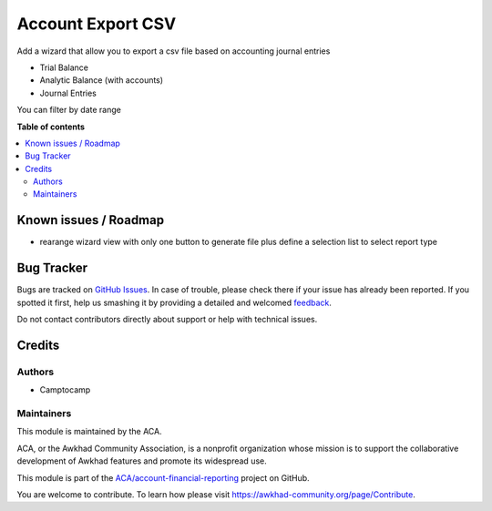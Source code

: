 ==================
Account Export CSV
==================

.. !!!!!!!!!!!!!!!!!!!!!!!!!!!!!!!!!!!!!!!!!!!!!!!!!!!!
   !! This file is generated by oca-gen-addon-readme !!
   !! changes will be overwritten.                   !!
   !!!!!!!!!!!!!!!!!!!!!!!!!!!!!!!!!!!!!!!!!!!!!!!!!!!!

.. |badge1| image:: https://img.shields.io/badge/maturity-Beta-yellow.png
    :target: https://awkhad-community.org/page/development-status
    :alt: Beta
.. |badge2| image:: https://img.shields.io/badge/licence-AGPL--3-blue.png
    :target: http://www.gnu.org/licenses/agpl-3.0-standalone.html
    :alt: License: AGPL-3
.. |badge3| image:: https://img.shields.io/badge/github-ACA%2Faccount--financial--reporting-lightgray.png?logo=github
    :target: https://github.com/ACA/account-financial-reporting/tree/12.0/account_export_csv
    :alt: ACA/account-financial-reporting
.. |badge4| image:: https://img.shields.io/badge/weblate-Translate%20me-F47D42.png
    :target: https://translation.awkhad-community.org/projects/account-financial-reporting-12-0/account-financial-reporting-12-0-account_export_csv
    :alt: Translate me on Weblate
.. |badge5| image:: https://img.shields.io/badge/runbot-Try%20me-875A7B.png
    :target: https://runbot.awkhad-community.org/runbot/91/12.0
    :alt: Try me on Runbot

|badge1| |badge2| |badge3| |badge4| |badge5| 


Add a wizard that allow you to export a csv file based on accounting
journal entries

- Trial Balance
- Analytic Balance (with accounts)
- Journal Entries

You can filter by date range

**Table of contents**

.. contents::
   :local:

Known issues / Roadmap
======================


* rearange wizard view with only one button to generate file plus define a selection list to select report type

Bug Tracker
===========

Bugs are tracked on `GitHub Issues <https://github.com/ACA/account-financial-reporting/issues>`_.
In case of trouble, please check there if your issue has already been reported.
If you spotted it first, help us smashing it by providing a detailed and welcomed
`feedback <https://github.com/ACA/account-financial-reporting/issues/new?body=module:%20account_export_csv%0Aversion:%2012.0%0A%0A**Steps%20to%20reproduce**%0A-%20...%0A%0A**Current%20behavior**%0A%0A**Expected%20behavior**>`_.

Do not contact contributors directly about support or help with technical issues.

Credits
=======

Authors
~~~~~~~

* Camptocamp

Maintainers
~~~~~~~~~~~

This module is maintained by the ACA.

.. image:: https://awkhad-community.org/logo.png
   :alt: Awkhad Community Association
   :target: https://awkhad-community.org

ACA, or the Awkhad Community Association, is a nonprofit organization whose
mission is to support the collaborative development of Awkhad features and
promote its widespread use.

This module is part of the `ACA/account-financial-reporting <https://github.com/ACA/account-financial-reporting/tree/12.0/account_export_csv>`_ project on GitHub.

You are welcome to contribute. To learn how please visit https://awkhad-community.org/page/Contribute.
